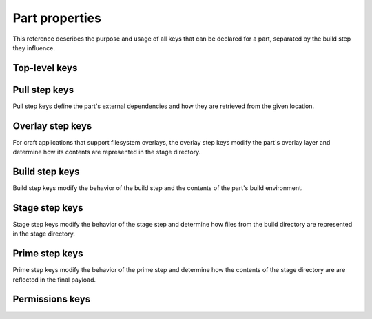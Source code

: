 .. _part_properties:

Part properties
===============

This reference describes the purpose and usage of all keys that can be declared for
a part, separated by the build step they influence.


Top-level keys
--------------

.. _part-properties-plugin:

.. kitbash-field:: parts.PartSpec plugin


.. _pull_step_keys:

Pull step keys
--------------

Pull step keys define the part's external dependencies and how they are retrieved
from the given location.

.. _part-properties-sources:

.. _source:

.. kitbash-field:: parts.PartSpec source

.. _source_type:

.. kitbash-field:: parts.PartSpec source_type

.. _source_checksum:

.. kitbash-field:: parts.PartSpec source_checksum

.. _source_branch:

.. kitbash-field:: parts.PartSpec source_branch

.. _source_tag:

.. kitbash-field:: parts.PartSpec source_tag

.. _source_commit:

.. kitbash-field:: parts.PartSpec source_commit

.. _source_depth:

.. kitbash-field:: parts.PartSpec source_depth

.. _source_submodules:

.. kitbash-field:: parts.PartSpec source_submodules

.. _source_subdir:

.. kitbash-field:: parts.PartSpec source_subdir

.. _override_pull:

.. kitbash-field:: parts.PartSpec override_pull


.. _overlay_step_keys:

Overlay step keys
-----------------

For craft applications that support filesystem overlays, the overlay step keys modify
the part's overlay layer and determine how its contents are represented in the stage
directory.


.. _overlay_files:

.. kitbash-field:: parts.PartSpec overlay_files

.. _overlay_packages:

.. kitbash-field:: parts.PartSpec overlay_packages

.. _overlay_script:

.. kitbash-field:: parts.PartSpec overlay_script


.. _build_step_keys:

Build step keys
---------------

Build step keys modify the behavior of the build step and the contents of the part's
build environment.

.. _after:

.. kitbash-field:: parts.PartSpec after

.. _disable_parallel:

.. kitbash-field:: parts.PartSpec disable_parallel

.. _build_environment:

.. kitbash-field:: parts.PartSpec build_environment

.. _build_packages:

.. kitbash-field:: parts.PartSpec build_packages

.. _build_snaps:

.. kitbash-field:: parts.PartSpec build_snaps

.. _override-build:

.. kitbash-field:: parts.PartSpec override_build

.. _organize:

.. kitbash-field:: parts.PartSpec organize_files


.. _stage_step_keys:

Stage step keys
---------------

Stage step keys modify the behavior of the stage step and determine how files from the
build directory are represented in the stage directory.

.. _stage:

.. kitbash-field:: parts.PartSpec stage_files
    :override-type: list[str]

.. _stage_packages:

.. kitbash-field:: parts.PartSpec stage_packages

.. _stage_snaps:

.. kitbash-field:: parts.PartSpec stage_snaps

.. _override_stage:

.. kitbash-field:: parts.PartSpec override_stage


.. _prime_step_keys:

Prime step keys
---------------

Prime step keys modify the behavior of the prime step and determine how the contents of
the stage directory are are reflected in the final payload.

.. _prime:

.. kitbash-field:: parts.PartSpec prime_files
    :override-type: list[str]

.. _override-prime:

.. kitbash-field:: parts.PartSpec override_prime


.. _permissions_keys:

Permissions keys
----------------

.. _permissions:

.. kitbash-field:: parts.PartSpec permissions

.. kitbash-field:: permissions.Permissions path

.. kitbash-field:: permissions.Permissions owner

.. kitbash-field:: permissions.Permissions group

.. kitbash-field:: permissions.Permissions mode
